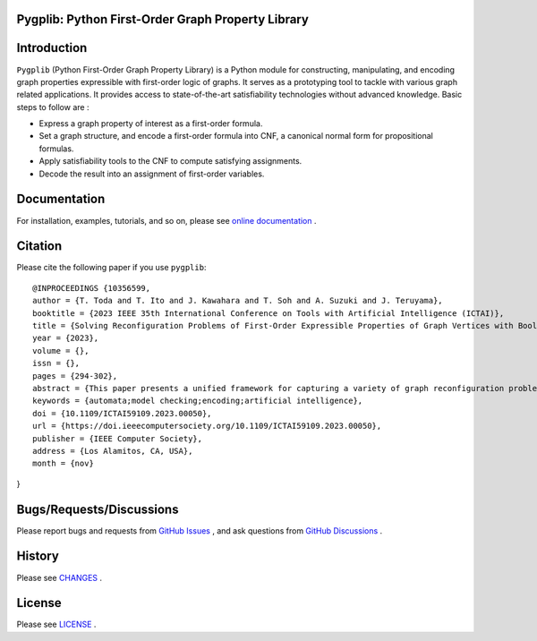 Pygplib: Python First-Order Graph Property Library
==================================================

|PyPI Version| |Python Versions| |Test| |Coverage| |License| |Documentation|

Introduction
============

``Pygplib`` (Python First-Order Graph Property Library) is a Python module 
for constructing, manipulating, and encoding graph properties expressible 
with first-order logic of graphs.
It serves as a prototyping tool to tackle with 
various graph related applications.
It provides access to state-of-the-art satisfiability technologies 
without advanced knowledge.
Basic steps to follow are :

- Express a graph property of interest as a first-order formula.
- Set a graph structure, and encode a first-order formula into CNF, 
  a canonical normal form for propositional formulas.
- Apply satisfiability tools to the CNF to compute satisfying
  assignments.
- Decode the result into an assignment of first-order variables.

Documentation
=============

For installation, examples, tutorials, and so on, please see `online documentation <https://pygplib.readthedocs.io/en/latest/>`__ .


Citation
========

Please cite the following paper if you use ``pygplib``:

::

  @INPROCEEDINGS {10356599,
  author = {T. Toda and T. Ito and J. Kawahara and T. Soh and A. Suzuki and J. Teruyama},
  booktitle = {2023 IEEE 35th International Conference on Tools with Artificial Intelligence (ICTAI)},
  title = {Solving Reconfiguration Problems of First-Order Expressible Properties of Graph Vertices with Boolean Satisfiability},
  year = {2023},
  volume = {},
  issn = {},
  pages = {294-302},
  abstract = {This paper presents a unified framework for capturing a variety of graph reconfiguration problems in terms of firstorder expressible properties and proposes a Boolean encoding for formulas in the first-order logic of graphs based on the exploitation of fundamental properties of graphs. We show that a variety of graph reconfiguration problems captured in our framework can be computed in a unified way by combining our encoding and Boolean satisfiability solver in a bounded model checking approach but allowing us to use quantifiers and predicates on vertices to express reconfiguration properties.},
  keywords = {automata;model checking;encoding;artificial intelligence},
  doi = {10.1109/ICTAI59109.2023.00050},
  url = {https://doi.ieeecomputersociety.org/10.1109/ICTAI59109.2023.00050},
  publisher = {IEEE Computer Society},
  address = {Los Alamitos, CA, USA},
  month = {nov}
}


Bugs/Requests/Discussions
=========================

Please report bugs and requests from `GitHub Issues
<https://github.com/toda-lab/pygplib/issues>`__ , and 
ask questions from `GitHub Discussions <https://github.com/toda-lab/pygplib/discussions>`__ .

History
=======
Please see `CHANGES <https://github.com/toda-lab/pygplib/blob/main/CHANGES.rst>`__ .

License
=======

Please see `LICENSE <https://github.com/toda-lab/pygplib/blob/main/LICENSE>`__ .

.. |Test| image:: https://github.com/toda-lab/pygplib/actions/workflows/test.yml/badge.svg
   :target: https://github.com/toda-lab/pygplib/actions/workflows/test.yml

.. |Coverage| image:: https://codecov.io/gh/toda-lab/pygplib/graph/badge.svg?token=WWR54JE3M1
   :target: https://codecov.io/gh/toda-lab/pygplib

.. |Python Versions| image:: https://img.shields.io/pypi/pyversions/pygplib
   :target: https://pypi.org/project/pygplib/
   :alt: PyPI - Python Versions

.. |PyPI Version| image:: https://img.shields.io/pypi/v/pygplib
   :target: https://pypi.org/project/pygplib/
   :alt: PyPI - Version

.. |License| image:: https://img.shields.io/badge/License-MIT-yellow.svg
    :target: https://opensource.org/licenses/MIT
    :alt: License

.. |Documentation| image:: https://readthedocs.org/projects/pygplib/badge/?version=latest
    :target: https://pygplib.readthedocs.io/en/latest/?badge=latest
    :alt: Documentation Status
